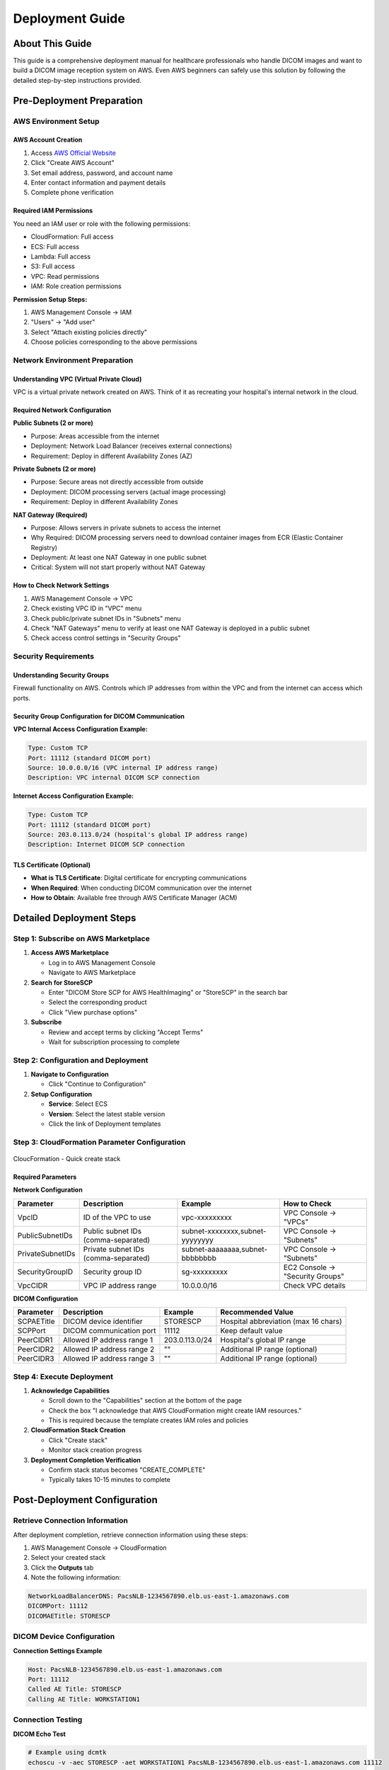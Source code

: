 Deployment Guide
================

About This Guide
----------------

This guide is a comprehensive deployment manual for healthcare professionals who handle DICOM images and want to build a DICOM image reception system on AWS. Even AWS beginners can safely use this solution by following the detailed step-by-step instructions provided.

Pre-Deployment Preparation
--------------------------

AWS Environment Setup
~~~~~~~~~~~~~~~~~~~~~

AWS Account Creation
^^^^^^^^^^^^^^^^^^^^

1. Access `AWS Official Website <https://aws.amazon.com/>`_
2. Click "Create AWS Account"
3. Set email address, password, and account name
4. Enter contact information and payment details
5. Complete phone verification

Required IAM Permissions
^^^^^^^^^^^^^^^^^^^^^^^^

You need an IAM user or role with the following permissions:

- CloudFormation: Full access
- ECS: Full access
- Lambda: Full access
- S3: Full access
- VPC: Read permissions
- IAM: Role creation permissions

**Permission Setup Steps:**

1. AWS Management Console → IAM
2. "Users" → "Add user"
3. Select "Attach existing policies directly"
4. Choose policies corresponding to the above permissions

Network Environment Preparation
~~~~~~~~~~~~~~~~~~~~~~~~~~~~~~~

Understanding VPC (Virtual Private Cloud)
^^^^^^^^^^^^^^^^^^^^^^^^^^^^^^^^^^^^^^^^^^

VPC is a virtual private network created on AWS. Think of it as recreating your hospital's internal network in the cloud.

Required Network Configuration
^^^^^^^^^^^^^^^^^^^^^^^^^^^^^^

**Public Subnets (2 or more)**

- Purpose: Areas accessible from the internet
- Deployment: Network Load Balancer (receives external connections)
- Requirement: Deploy in different Availability Zones (AZ)

**Private Subnets (2 or more)**

- Purpose: Secure areas not directly accessible from outside
- Deployment: DICOM processing servers (actual image processing)
- Requirement: Deploy in different Availability Zones

**NAT Gateway (Required)**

- Purpose: Allows servers in private subnets to access the internet
- Why Required: DICOM processing servers need to download container images from ECR (Elastic Container Registry)
- Deployment: At least one NAT Gateway in one public subnet
- Critical: System will not start properly without NAT Gateway

How to Check Network Settings
^^^^^^^^^^^^^^^^^^^^^^^^^^^^^

1. AWS Management Console → VPC
2. Check existing VPC ID in "VPC" menu
3. Check public/private subnet IDs in "Subnets" menu
4. Check "NAT Gateways" menu to verify at least one NAT Gateway is deployed in a public subnet
5. Check access control settings in "Security Groups"

Security Requirements
~~~~~~~~~~~~~~~~~~~~~

Understanding Security Groups
^^^^^^^^^^^^^^^^^^^^^^^^^^^^^

Firewall functionality on AWS. Controls which IP addresses from within the VPC and from the internet can access which ports.

Security Group Configuration for DICOM Communication
^^^^^^^^^^^^^^^^^^^^^^^^^^^^^^^^^^^^^^^^^^^^^^^^^^^^^

**VPC Internal Access Configuration Example:**

.. code-block:: text

   Type: Custom TCP
   Port: 11112 (standard DICOM port)
   Source: 10.0.0.0/16 (VPC internal IP address range)
   Description: VPC internal DICOM SCP connection

**Internet Access Configuration Example:**

.. code-block:: text

   Type: Custom TCP
   Port: 11112 (standard DICOM port)
   Source: 203.0.113.0/24 (hospital's global IP address range)
   Description: Internet DICOM SCP connection

TLS Certificate (Optional)
^^^^^^^^^^^^^^^^^^^^^^^^^^

- **What is TLS Certificate**: Digital certificate for encrypting communications
- **When Required**: When conducting DICOM communication over the internet
- **How to Obtain**: Available free through AWS Certificate Manager (ACM)

Detailed Deployment Steps
-------------------------

Step 1: Subscribe on AWS Marketplace
~~~~~~~~~~~~~~~~~~~~~~~~~~~~~~~~~~~~~

1. **Access AWS Marketplace**
   
   - Log in to AWS Management Console
   - Navigate to AWS Marketplace

2. **Search for StoreSCP**
   
   - Enter "DICOM Store SCP for AWS HealthImaging" or "StoreSCP" in the search bar
   - Select the corresponding product
   - Click "View purchase options"

3. **Subscribe**
   
   - Review and accept terms by clicking "Accept Terms"
   - Wait for subscription processing to complete

Step 2: Configuration and Deployment
~~~~~~~~~~~~~~~~~~~~~~~~~~~~~~~~~~~~~

1. **Navigate to Configuration**
   
   - Click "Continue to Configuration"

2. **Setup Configuration**
   
   - **Service**: Select ECS
   - **Version**: Select the latest stable version
   - Click the link of Deployment templates

Step 3: CloudFormation Parameter Configuration
~~~~~~~~~~~~~~~~~~~~~~~~~~~~~~~~~~~~~~~~~~~~~~

.. figure:: _static/cloudformation_quick-create-stack.png
   :alt: CloudFormation - Quick create stack
   :align: center

   CloucFormation - Quick create stack

Required Parameters
^^^^^^^^^^^^^^^^^^^

**Network Configuration**

.. list-table::
   :header-rows: 1

   * - Parameter
     - Description
     - Example
     - How to Check
   * - VpcID
     - ID of the VPC to use
     - vpc-xxxxxxxxx
     - VPC Console → "VPCs"
   * - PublicSubnetIDs
     - Public subnet IDs (comma-separated)
     - subnet-xxxxxxxx,subnet-yyyyyyyy
     - VPC Console → "Subnets"
   * - PrivateSubnetIDs
     - Private subnet IDs (comma-separated)
     - subnet-aaaaaaaa,subnet-bbbbbbbb
     - VPC Console → "Subnets"
   * - SecurityGroupID
     - Security group ID
     - sg-xxxxxxxxx
     - EC2 Console → "Security Groups"
   * - VpcCIDR
     - VPC IP address range
     - 10.0.0.0/16
     - Check VPC details

**DICOM Configuration**

.. list-table::
   :header-rows: 1

   * - Parameter
     - Description
     - Example
     - Recommended Value
   * - SCPAETitle
     - DICOM device identifier
     - STORESCP
     - Hospital abbreviation (max 16 chars)
   * - SCPPort
     - DICOM communication port
     - 11112
     - Keep default value
   * - PeerCIDR1
     - Allowed IP address range 1
     - 203.0.113.0/24
     - Hospital's global IP range
   * - PeerCIDR2
     - Allowed IP address range 2
     - ""
     - Additional IP range (optional)
   * - PeerCIDR3
     - Allowed IP address range 3
     - ""
     - Additional IP range (optional)

Step 4: Execute Deployment
~~~~~~~~~~~~~~~~~~~~~~~~~~

1. **Acknowledge Capabilities**
   
   - Scroll down to the "Capabilities" section at the bottom of the page
   - Check the box "I acknowledge that AWS CloudFormation might create IAM resources."
   - This is required because the template creates IAM roles and policies

2. **CloudFormation Stack Creation**
   
   - Click "Create stack"
   - Monitor stack creation progress

3. **Deployment Completion Verification**
   
   - Confirm stack status becomes "CREATE_COMPLETE"
   - Typically takes 10-15 minutes to complete

Post-Deployment Configuration
-----------------------------

Retrieve Connection Information
~~~~~~~~~~~~~~~~~~~~~~~~~~~~~~~

After deployment completion, retrieve connection information using these steps:

1. AWS Management Console → CloudFormation
2. Select your created stack
3. Click the **Outputs** tab
4. Note the following information:

.. code-block:: text

   NetworkLoadBalancerDNS: PacsNLB-1234567890.elb.us-east-1.amazonaws.com
   DICOMPort: 11112
   DICOMAETitle: STORESCP

DICOM Device Configuration
~~~~~~~~~~~~~~~~~~~~~~~~~~

**Connection Settings Example**

.. code-block:: text

   Host: PacsNLB-1234567890.elb.us-east-1.amazonaws.com
   Port: 11112
   Called AE Title: STORESCP
   Calling AE Title: WORKSTATION1

Connection Testing
~~~~~~~~~~~~~~~~~~

**DICOM Echo Test**

.. code-block:: bash

   # Example using dcmtk
   echoscu -v -aec STORESCP -aet WORKSTATION1 PacsNLB-1234567890.elb.us-east-1.amazonaws.com 11112
